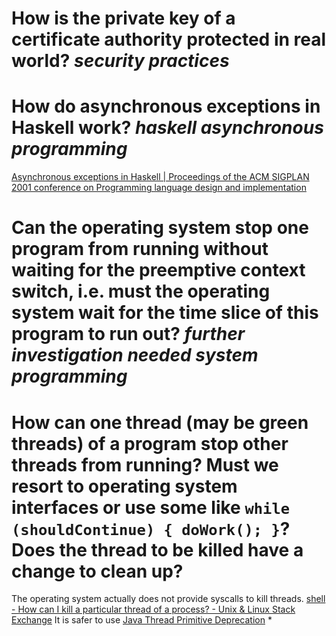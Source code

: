 * How is the private key of a certificate authority protected in real world? [[security practices]]
* How do asynchronous exceptions in Haskell work? [[haskell]] [[asynchronous programming]]
[[https://dl.acm.org/doi/10.1145/378795.378858][Asynchronous exceptions in Haskell | Proceedings of the ACM SIGPLAN 2001 conference on Programming language design and implementation]]
* Can the operating system stop one program from running without waiting for the preemptive context switch, i.e. must the operating system wait for the time slice of this program to run out? [[further investigation needed]] [[system programming]]
* How can one thread (may be green threads) of a program stop other threads from running? Must we resort to operating system interfaces or use some like ~while (shouldContinue) { doWork(); }~? Does the thread to be killed have a change to clean up?
The operating system actually does not provide syscalls to kill threads. [[https://unix.stackexchange.com/questions/1066/how-can-i-kill-a-particular-thread-of-a-process][shell - How can I kill a particular thread of a process? - Unix & Linux Stack Exchange]]
It is safer to use [[https://docs.oracle.com/javase/1.5.0/docs/guide/misc/threadPrimitiveDeprecation.html][Java Thread Primitive Deprecation]]
*